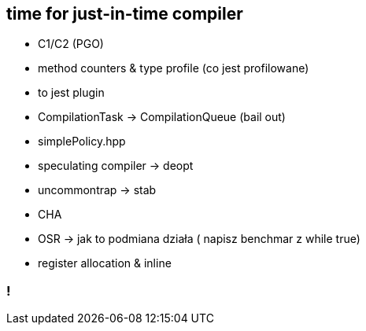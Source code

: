 == time for just-in-time compiler

* C1/C2 (PGO)
* method counters & type profile (co jest profilowane)
* to jest plugin
* CompilationTask -> CompilationQueue (bail out)
* simplePolicy.hpp
* speculating compiler -> deopt
* uncommontrap -> stab
* CHA
* OSR -> jak to podmiana działa ( napisz benchmar z while true)
* register allocation & inline

=== !